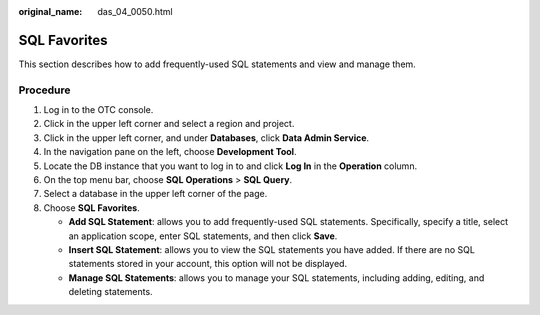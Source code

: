 :original_name: das_04_0050.html

.. _das_04_0050:

SQL Favorites
=============

This section describes how to add frequently-used SQL statements and view and manage them.

Procedure
---------

#. Log in to the OTC console.
#. Click |image1| in the upper left corner and select a region and project.
#. Click |image2| in the upper left corner, and under **Databases**, click **Data Admin Service**.
#. In the navigation pane on the left, choose **Development Tool**.
#. Locate the DB instance that you want to log in to and click **Log In** in the **Operation** column.
#. On the top menu bar, choose **SQL Operations** > **SQL Query**.
#. Select a database in the upper left corner of the page.
#. Choose **SQL Favorites**.

   -  **Add SQL Statement**: allows you to add frequently-used SQL statements. Specifically, specify a title, select an application scope, enter SQL statements, and then click **Save**.
   -  **Insert SQL Statement**: allows you to view the SQL statements you have added. If there are no SQL statements stored in your account, this option will not be displayed.
   -  **Manage SQL Statements**: allows you to manage your SQL statements, including adding, editing, and deleting statements.

.. |image1| image:: /_static/images/en-us_image_0000001694653209.png
.. |image2| image:: /_static/images/en-us_image_0000001694653201.png
